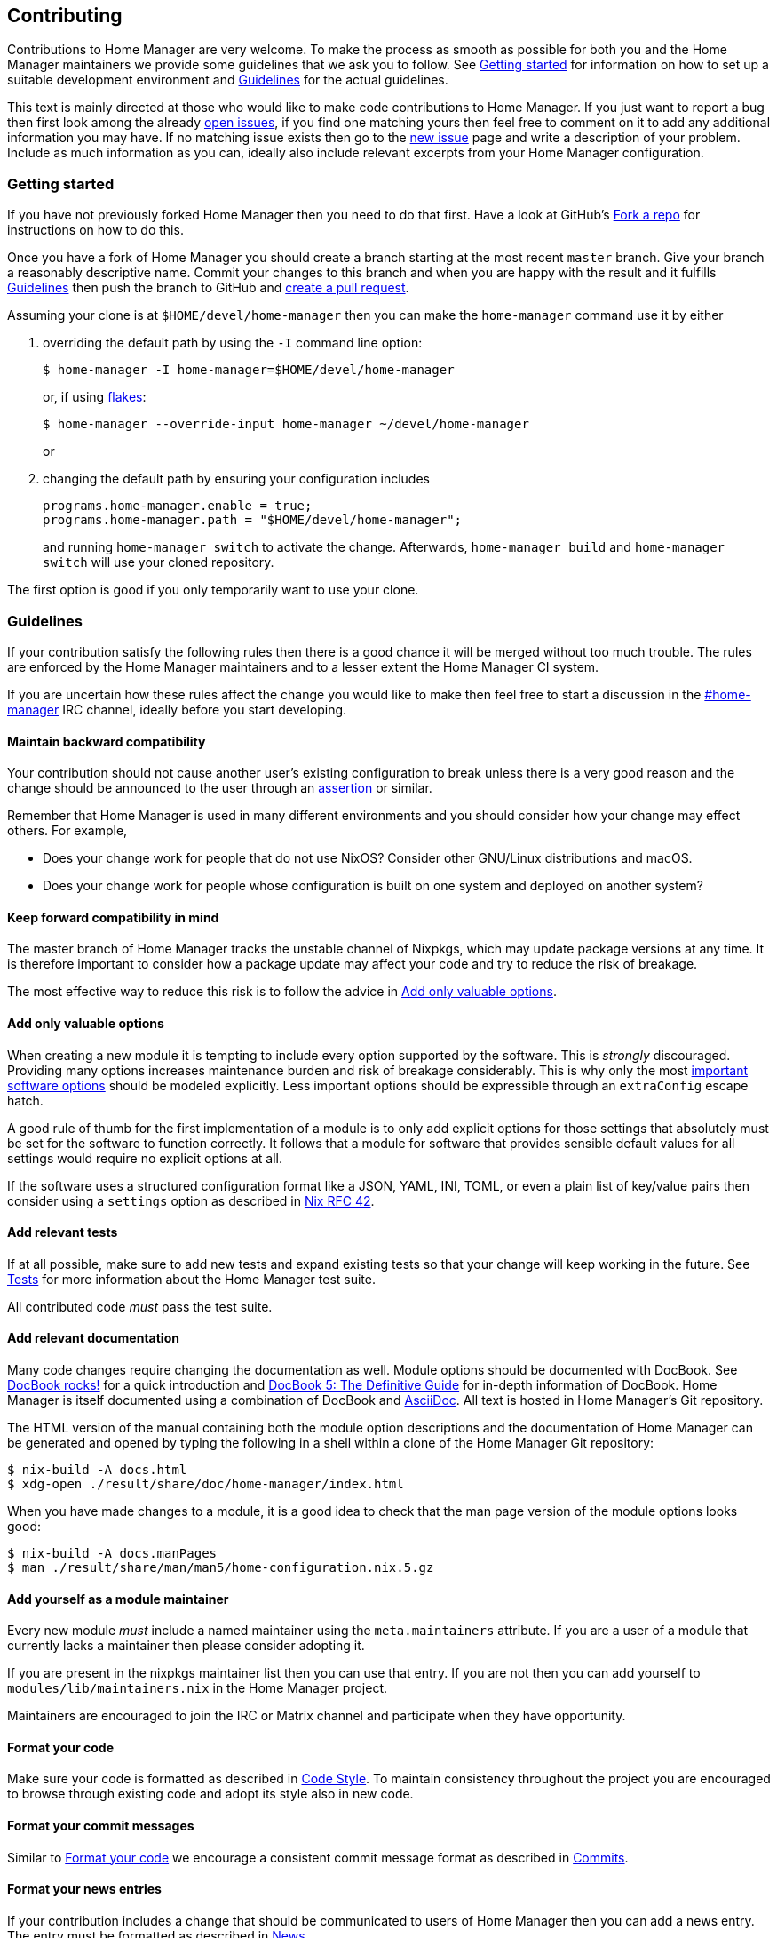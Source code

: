 [[ch-contributing]]
== Contributing

:open-issues: https://github.com/nix-community/home-manager/issues
:new-issue: https://github.com/nix-community/home-manager/issues/new
:fork-a-repo: https://help.github.com/articles/fork-a-repo/
:create-a-pull-request: https://help.github.com/articles/creating-a-pull-request/
:seven-rules: https://chris.beams.io/posts/git-commit/#seven-rules
:news-nix: https://github.com/nix-community/home-manager/blob/master/modules/misc/news.nix
:nixfmt: https://github.com/serokell/nixfmt/
:example-commit-message: https://github.com/nix-community/home-manager/commit/69f8e47e9e74c8d3d060ca22e18246b7f7d988ef

Contributions to Home Manager are very welcome. To make the process as smooth as possible for both you and the Home Manager maintainers we provide some guidelines that we ask you to follow. See <<sec-contrib-getting-started>> for information on how to set up a suitable development environment and <<sec-guidelines>> for the actual guidelines.

This text is mainly directed at those who would like to make code contributions to Home Manager. If you just want to report a bug then first look among the already {open-issues}[open issues], if you find one matching yours then feel free to comment on it to add any additional information you may have. If no matching issue exists then go to the {new-issue}[new issue] page and write a description of your problem. Include as much information as you can, ideally also include relevant excerpts from your Home Manager configuration.

[[sec-contrib-getting-started]]
=== Getting started

If you have not previously forked Home Manager then you need to do that first. Have a look at GitHub's {fork-a-repo}[Fork a repo] for instructions on how to do this.

Once you have a fork of Home Manager you should create a branch starting at the most recent `master` branch. Give your branch a reasonably descriptive name. Commit your changes to this branch and when you are happy with the result and it fulfills <<sec-guidelines>> then push the branch to GitHub and {create-a-pull-request}[create a pull request].

Assuming your clone is at `$HOME/devel/home-manager` then you can make the `home-manager` command use it by either

1. overriding the default path by using the `-I` command line option:
+
[source,console]
$ home-manager -I home-manager=$HOME/devel/home-manager
+
or, if using <<sec-flakes-standalone,flakes>>:
+
[source,console]
$ home-manager --override-input home-manager ~/devel/home-manager
+
or

2. changing the default path by ensuring your configuration includes
+
[source,nix]
----
programs.home-manager.enable = true;
programs.home-manager.path = "$HOME/devel/home-manager";
----
+
and running `home-manager switch` to activate the change. Afterwards, `home-manager build` and `home-manager switch` will use your cloned repository.

The first option is good if you only temporarily want to use your clone.

[[sec-guidelines]]
=== Guidelines
:irc-home-manager: https://webchat.oftc.net/?channels=home-manager
:valuable-options: https://github.com/NixOS/rfcs/blob/master/rfcs/0042-config-option.md#valuable-options
:rfc-42: https://github.com/NixOS/rfcs/blob/master/rfcs/0042-config-option.md
:assertions: https://nixos.org/manual/nixos/stable/index.html#sec-assertions

If your contribution satisfy the following rules then there is a good chance it will be merged without too much trouble. The rules are enforced by the Home Manager maintainers and to a lesser extent the Home Manager CI system.

If you are uncertain how these rules affect the change you would like to make then feel free to start a discussion in the {irc-home-manager}[#home-manager] IRC channel, ideally before you start developing.

[[sec-guidelines-back-compat]]
==== Maintain backward compatibility

Your contribution should not cause another user's existing configuration to break unless there is a very good reason and the change should be announced to the user through an {assertions}[assertion] or similar.

Remember that Home Manager is used in many different environments and you should consider how your change may effect others. For example,

- Does your change work for people that do not use NixOS? Consider other GNU/Linux distributions and macOS.
- Does your change work for people whose configuration is built on one system and deployed on another system?

[[sec-guidelines-forward-compat]]
==== Keep forward compatibility in mind

The master branch of Home Manager tracks the unstable channel of Nixpkgs, which may update package versions at any time. It is therefore important to consider how a package update may affect your code and try to reduce the risk of breakage.

The most effective way to reduce this risk is to follow the advice in <<sec-guidelines-valuable-options>>.

[[sec-guidelines-valuable-options]]
==== Add only valuable options

When creating a new module it is tempting to include every option supported by the software. This is _strongly_ discouraged. Providing many options increases maintenance burden and risk of breakage considerably. This is why only the most {valuable-options}[important software options] should be modeled explicitly. Less important options should be expressible through an `extraConfig` escape hatch.

A good rule of thumb for the first implementation of a module is to only add explicit options for those settings that absolutely must be set for the software to function correctly. It follows that a module for software that provides sensible default values for all settings would require no explicit options at all.

If the software uses a structured configuration format like a JSON, YAML, INI, TOML, or even a plain list of key/value pairs then consider using a `settings` option as described in {rfc-42}[Nix RFC 42].

[[sec-guidelines-add-tests]]
==== Add relevant tests

If at all possible, make sure to add new tests and expand existing tests so that your change will keep working in the future. See <<sec-tests>> for more information about the Home Manager test suite.

All contributed code _must_ pass the test suite.

[[sec-guidelines-module-maintainer]]

==== Add relevant documentation
:docbook: https://tdg.docbook.org/
:asciidoc: https://asciidoc.org/
:docbook-rocks: https://berbiche.github.io/docbook.rocks/

Many code changes require changing the documentation as well. Module options should be documented with DocBook. See {docbook-rocks}[DocBook rocks!] for a quick introduction and {docbook}[DocBook 5: The Definitive Guide] for in-depth information of DocBook. Home Manager is itself documented using a combination of DocBook and {asciidoc}[AsciiDoc]. All text is hosted in Home Manager's Git repository.

The HTML version of the manual containing both the module option descriptions and the documentation of Home Manager can be generated and opened by typing the following in a shell within a clone of the Home Manager Git repository:

[source,console]
$ nix-build -A docs.html
$ xdg-open ./result/share/doc/home-manager/index.html

When you have made changes to a module, it is a good idea to check that the man page version of the module options looks good:

[source,console]
$ nix-build -A docs.manPages
$ man ./result/share/man/man5/home-configuration.nix.5.gz

==== Add yourself as a module maintainer

Every new module _must_ include a named maintainer using the `meta.maintainers` attribute. If you are a user of a module that currently lacks a maintainer then please consider adopting it.

If you are present in the nixpkgs maintainer list then you can use that entry. If you are not then you can add yourself to `modules/lib/maintainers.nix` in the Home Manager project.

Maintainers are encouraged to join the IRC or Matrix channel and participate when they have opportunity.

[[sec-guidelines-code-style]]
==== Format your code

Make sure your code is formatted as described in <<sec-code-style>>. To maintain consistency throughout the project you are encouraged to browse through existing code and adopt its style also in new code.

[[sec-guidelines-commit-message-style]]
==== Format your commit messages

Similar to <<sec-guidelines-code-style>> we encourage a consistent commit message format as described in <<sec-commit-style>>.

[[sec-guidelines-news-style]]
==== Format your news entries

If your contribution includes a change that should be communicated to users of Home Manager then you can add a news entry. The entry must be formatted as described in <<sec-news>>.

When new modules are added a news entry should be included but you do not need to create this entry manually. The merging maintainer will create the entry for you. This is to reduce the risk of merge conflicts.

[[sec-guidelines-conditional-modules]]
==== Use conditional modules and news

Home Manager includes a number of modules that are only usable on some of the supported platforms. The most common example of platform specific modules are those that define systemd user services, which only works on Linux systems.

If you add a module that is platform specific then make sure to include a condition in the `loadModule` function call. This will make the module accessible only on systems where the condition evaluates to `true`.

Similarly, if you are adding a news entry then it should be shown only to users that may find it relevant, see <<sec-news>> for a description of conditional news.

[[sec-guidelines-licensing]]
==== Mind the license

The Home Manager project is covered by the MIT license and we can only accept contributions that fall under this license, or are licensed in a compatible way. When you contribute self written code and documentation it is assumed that you are doing so under the MIT license.

A potential gotcha with respect to licensing are option descriptions. Often it is convenient to copy from the upstream software documentation. When this is done it is important to verify that the license of the upstream documentation allows redistribution under the terms of the MIT license.

[[sec-commit-style]]
=== Commits

The commits in your pull request should be reasonably self-contained, that is, each commit should make sense in isolation. In particular, you will be asked to amend any commit that introduces syntax errors or similar problems even if they are fixed in a later commit.

The commit messages should follow the {seven-rules}[seven rules], except for "Capitalize the subject line". We also ask you to include the affected code component or module in the first line. That is, a commit message should follow the template

----
{component}: {description}

{long description}
----

where `{component}` refers to the code component (or module) your change affects, `{description}` is a very brief description of your change, and `{long description}` is an optional clarifying description. As a rare exception, if there is no clear component, or your change affects many components, then the `{component}` part is optional. See <<ex-commit-message>> for a commit message that fulfills these requirements.

[[ex-commit-message]]
.Compliant commit message
===============================================================================
The commit {example-commit-message}[69f8e47e9e74c8d3d060ca22e18246b7f7d988ef] contains the commit message

----
starship: allow running in Emacs if vterm is used

The vterm buffer is backed by libvterm and can handle Starship prompts
without issues.
----

which ticks all the boxes necessary to be accepted in Home Manager.
===============================================================================

Finally, when adding a new module, say `programs/foo.nix`, we use the fixed commit format `foo: add module`. You can, of course, still include a long description if you wish.

[[sec-code-style]]
=== Code Style

The code in Home Manager is formatted by the {nixfmt}[nixfmt] tool and the formatting is checked in the pull request tests. Run the `format` tool inside the project repository before submitting your pull request.

Keep lines at a reasonable width, ideally 80 characters or less. This also applies to string literals.

We prefer `lowerCamelCase` for variable and attribute names with the accepted exception of variables directly referencing packages in Nixpkgs which use a hyphenated style. For example, the Home Manager option `services.gpg-agent.enableSshSupport` references the `gpg-agent` package in Nixpkgs.

[[sec-news]]
=== News

Home Manager includes a system for presenting news to the user. When making a change you, therefore, have the option to also include an associated news entry. In general, a news entry should only be added for truly noteworthy news. For example, a bug fix or new option does generally not need a news entry.

If you do have a change worthy of a news entry then please add one in {news-nix}[`news.nix`] but you should follow some basic guidelines:

- The entry timestamp should be in ISO-8601 format having "+00:00" as time zone. For example, "2017-09-13T17:10:14+00:00". A suitable timestamp can be produced by the command
+
[source,console]
$ date --iso-8601=second --universal

- The entry condition should be as specific as possible. For example, if you are changing or deprecating a specific option then you could restrict the news to those users who actually use this option.

- Wrap the news message so that it will fit in the typical terminal, that is, at most 80 characters wide. Ideally a bit less.

- Unlike commit messages, news will be read without any connection to the Home Manager source code. It is therefore important to make the message understandable in isolation and to those who do not have knowledge of the Home Manager internals. To this end it should be written in more descriptive, prose like way.

- If you refer to an option then write its full attribute path. That is, instead of writing
+
----
The option 'foo' has been deprecated, please use 'bar' instead.
----
+
it should read
+
----
The option 'services.myservice.foo' has been deprecated, please
use 'services.myservice.bar' instead.
----

- A new module, say `foo.nix`, should always include a news entry that has a message along the lines of
+
----
A new module is available: 'services.foo'.
----
+
If the module is platform specific, e.g., a service module using systemd, then a condition like
+
[source,nix]
condition = hostPlatform.isLinux;
+
should be added. If you contribute a module then you don't need to add this entry, the merger will create an entry for you.

[[sec-tests]]
=== Tests

Home Manager includes a basic test suite and it is highly recommended to include at least one test when adding a module. Tests are typically in the form of "golden tests" where, for example, a generated configuration file is compared to a known correct file.

It is relatively easy to create tests by modeling the existing tests, found in the `tests` project directory.

The full Home Manager test suite can be run by executing

[source,console]
$ nix-shell --pure tests -A run.all

in the project root. List all test cases through

[source,console]
$ nix-shell --pure tests -A list

and run an individual test, for example `alacritty-empty-settings`, through

[source,console]
$ nix-shell --pure tests -A run.alacritty-empty-settings

However, those invocations will impurely source the system’s nixpkgs, and may cause failures. To run against the nixpkgs from the flake.lock, use instead e.g.

[source,console]
$ nix develop --ignore-environment .#tests.all
